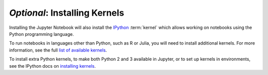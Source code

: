 ==============================
*Optional*: Installing Kernels
==============================

Installing the Jupyter Notebook will also install the
`IPython <https://ipython.readthedocs.io/en/latest/>`_ :term:`kernel` which
allows working on notebooks using the Python programming language.

To run notebooks in languages other than Python, such as R or Julia, you will
need to install additional kernels. For more information, see the full
`list of available kernels`_.

To install extra Python kernels, to make both Python 2 and 3 available in
Jupyter, or to set up kernels in environments, see the IPython docs on
`installing kernels <https://ipython.readthedocs.io/en/latest/install/kernel_install.html>`_.

.. seealso::

    :ref:`Jupyter Projects <subprojects>`
        Detailed installation instructions for individual Jupyter or IPython projects.

    :ref:`Kernels <kernels-langs>`
        Information about additional programming language kernels.

    :ref:`Kernels documentation for Jupyter client <kernels>`
        Technical information about kernels.

.. _`list of available kernels`: https://github.com/ipython/ipython/wiki/IPython-kernels-for-other-languages